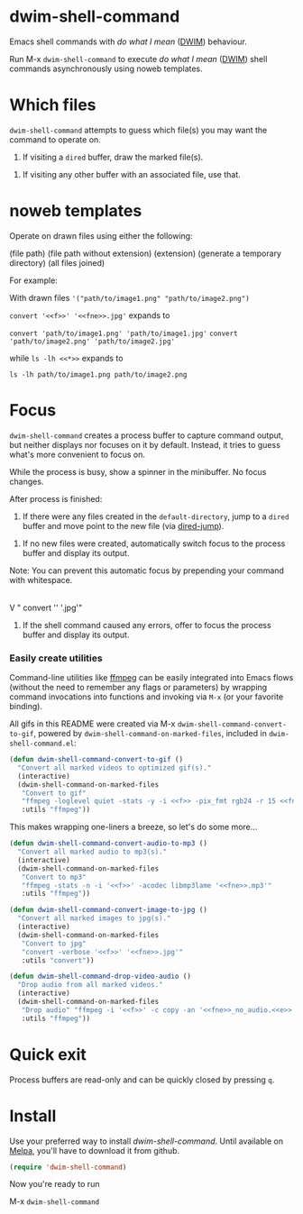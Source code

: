 * dwim-shell-command

Emacs shell commands with /do what I mean/ ([[https://en.wikipedia.org/wiki/DWIM][DWIM]]) behaviour.

Run M-x =dwim-shell-command= to execute /do what I mean/ ([[https://en.wikipedia.org/wiki/DWIM][DWIM]]) shell commands asynchronously using noweb templates.

* Which files

=dwim-shell-command= attempts to guess which file(s) you may want the command to operate on.

1. If visiting a =dired= buffer, draw the marked file(s).

[[file:images/diredmark.gif]]

2. If visiting any other buffer with an associated file, use that.

[[file:images/blur.png]]

* noweb templates

Operate on drawn files using either the following:

  <<f>> (file path)
  <<fne>> (file path without extension)
  <<e>> (extension)
  <<td>> (generate a temporary directory)
  <<*>> (all files joined)

[[file:images/template.png]]

For example:

With drawn files ='("path/to/image1.png" "path/to/image2.png")=

   =convert '<<f>>' '<<fne>>.jpg'= expands to

     =convert 'path/to/image1.png' 'path/to/image1.jpg'=
     =convert 'path/to/image2.png' 'path/to/image2.jpg'=

   while =ls -lh <<*>>= expands to

     =ls -lh path/to/image1.png path/to/image2.png=

* Focus

=dwim-shell-command= creates a process buffer to capture command output, but neither displays nor focuses on it by default. Instead, it tries to guess what's more convenient to focus on.

While the process is busy, show a spinner in the minibuffer. No focus changes.

[[file:images/progress.gif]]

After process is finished:

1. If there were any files created in the =default-directory=, jump to a =dired= buffer and move point to the new file (via [[https://www.gnu.org/software/emacs/manual/html_node/emacs/Dired-Enter.html][dired-jump]]).

[[file:images/showme.png]]


2. If no new files were created, automatically switch focus to the process buffer and display its output.

[[file:images/apple.gif]]

Note: You can prevent this automatic focus by prepending your command with whitespace.

   |
   V
  " convert '<<f>>' '<<fne>>.jpg'"

3. If the shell command caused any errors, offer to focus the process buffer and display its output.

[[file:images/couldnt.png]]

*** Easily create utilities

Command-line utilities like [[https://ffmpeg.org/][ffmpeg]] can be easily integrated into Emacs flows (without the need to remember any flags or parameters) by wrapping command invocations into functions and invoking via =M-x= (or your favorite binding).

All gifs in this README were created via M-x =dwim-shell-command-convert-to-gif=, powered by =dwim-shell-command-on-marked-files=, included in =dwim-shell-command.el=:

#+begin_src emacs-lisp :lexical no
  (defun dwim-shell-command-convert-to-gif ()
    "Convert all marked videos to optimized gif(s)."
    (interactive)
    (dwim-shell-command-on-marked-files
     "Convert to gif"
     "ffmpeg -loglevel quiet -stats -y -i <<f>> -pix_fmt rgb24 -r 15 <<fne>>.gif"
     :utils "ffmpeg"))
#+end_src

[[file:images/togif_x1.5.gif]]

This makes wrapping one-liners a breeze, so let's do some more...

#+begin_src emacs-lisp :lexical no
  (defun dwim-shell-command-convert-audio-to-mp3 ()
    "Convert all marked audio to mp3(s)."
    (interactive)
    (dwim-shell-command-on-marked-files
     "Convert to mp3"
     "ffmpeg -stats -n -i '<<f>>' -acodec libmp3lame '<<fne>>.mp3'"
     :utils "ffmpeg"))

  (defun dwim-shell-command-convert-image-to-jpg ()
    "Convert all marked images to jpg(s)."
    (interactive)
    (dwim-shell-command-on-marked-files
     "Convert to jpg"
     "convert -verbose '<<f>>' '<<fne>>.jpg'"
     :utils "convert"))

  (defun dwim-shell-command-drop-video-audio ()
    "Drop audio from all marked videos."
    (interactive)
    (dwim-shell-command-on-marked-files
     "Drop audio" "ffmpeg -i '<<f>>' -c copy -an '<<fne>>_no_audio.<<e>>'"
     :utils "ffmpeg"))
#+end_src

* Quick exit

Process buffers are read-only and can be quickly closed by pressing =q=.

* Install

Use your preferred way to install /dwim-shell-command/. Until available on [[https://melpa.org/][Melpa]], you'll have to download it from github.

#+begin_src emacs-lisp
  (require 'dwim-shell-command)
#+end_src

Now you're ready to run

M-x =dwim-shell-command=
